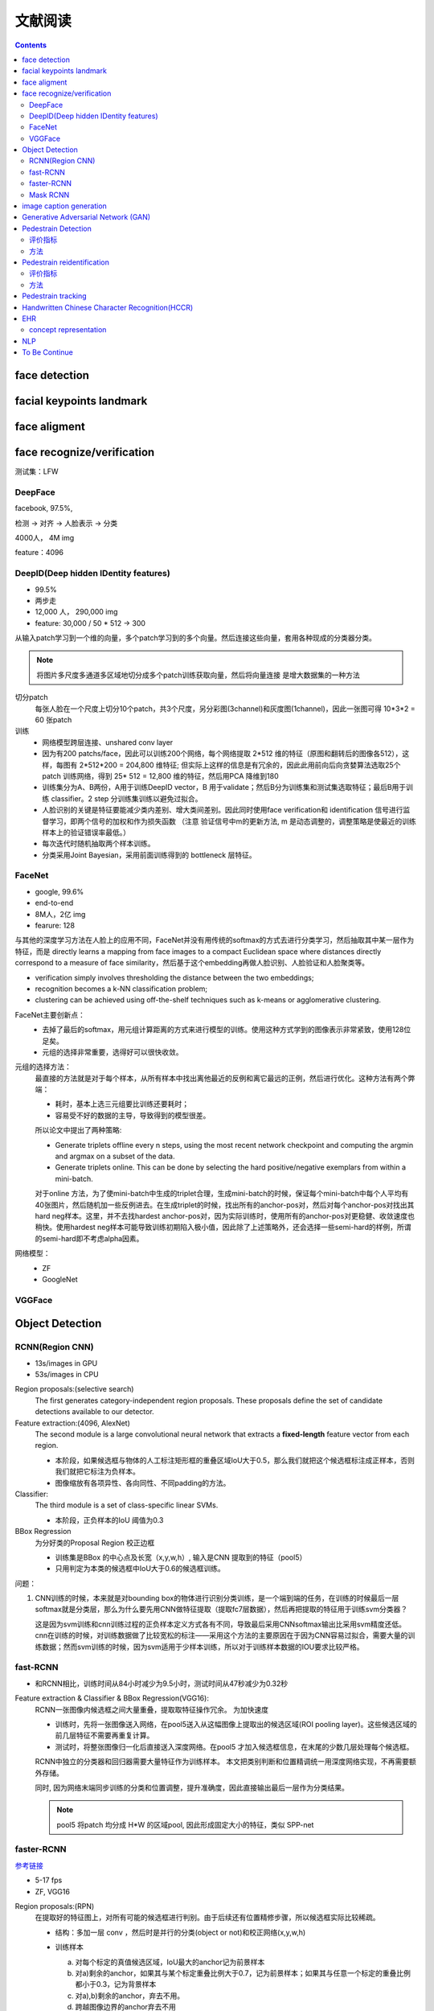文献阅读
==========

.. contents::

face detection
--------------

facial keypoints landmark
--------------------------


face aligment
--------------


face recognize/verification
---------------------------
测试集：LFW

DeepFace
`````````
facebook, 97.5%, 

检测 -> 对齐 -> 人脸表示 -> 分类

4000人， 4M img

feature：4096

DeepID(Deep hidden IDentity features)
`````````````````````````````````````
- 99.5%
- 两步走
- 12,000 人， 290,000 img
- feature: 30,000 / 50 * 512 -> 300

从输入patch学习到一个维的向量，多个patch学习到的多个向量。然后连接这些向量，套用各种现成的分类器分类。 

.. Note::
        将图片多尺度多通道多区域地切分成多个patch训练获取向量，然后将向量连接 是增大数据集的一种方法

切分patch
    每张人脸在一个尺度上切分10个patch，共3个尺度，另分彩图(3channel)和灰度图(1channel)，因此一张图可得 10*3*2 = 60 张patch

训练
    - 网络模型跨层连接、unshared conv layer
    - 因为有200 patchs/face，因此可以训练200个网络，每个网络提取 2*512 维的特征（原图和翻转后的图像各512），这样，每图有 2*512*200 = 204,800 维特征; 但实际上这样的信息是有冗余的，因此此用前向后向贪婪算法选取25个patch 训练网络，得到 25* 512 = 12,800 维的特征，然后用PCA 降维到180
    - 训练集分为A、B两份，A用于训练DeepID vector，B 用于validate；然后B分为训练集和测试集选取特征；最后B用于训练 classifier。2 step 分训练集训练以避免过拟合。
    - 人脸识别的关键是特征要能减少类内差别、增大类间差别。因此同时使用face verification和 identification 信号进行监督学习，即两个信号的加权和作为损失函数 （注意 验证信号中m的更新方法, m 是动态调整的，调整策略是使最近的训练样本上的验证错误率最低。）
    - 每次迭代时随机抽取两个样本训练。
    - 分类采用Joint Bayesian，采用前面训练得到的 bottleneck 层特征。

FaceNet
```````
- google, 99.6%
- end-to-end
- 8M人，2亿 img
- fearure: 128

与其他的深度学习方法在人脸上的应用不同，FaceNet并没有用传统的softmax的方式去进行分类学习，然后抽取其中某一层作为特征，而是 directly learns a mapping from face images to a compact Euclidean space where distances directly correspond to a measure of face similarity，然后基于这个embedding再做人脸识别、人脸验证和人脸聚类等。 

- verification simply involves thresholding the distance between the two embeddings; 
- recognition becomes a k-NN classification problem; 
- clustering can be achieved using off-the-shelf techniques such as k-means or agglomerative clustering.

FaceNet主要创新点：
  - 去掉了最后的softmax，用元组计算距离的方式来进行模型的训练。使用这种方式学到的图像表示非常紧致，使用128位足矣。 
  - 元组的选择非常重要，选得好可以很快收敛。

元组的选择方法：
  最直接的方法就是对于每个样本，从所有样本中找出离他最近的反例和离它最远的正例，然后进行优化。这种方法有两个弊端：

  + 耗时，基本上选三元组要比训练还要耗时；
  + 容易受不好的数据的主导，导致得到的模型很差。
  
  所以论文中提出了两种策略:

  - Generate triplets offline every n steps, using the most recent network checkpoint and computing the argmin and argmax on a subset of the data.
  - Generate triplets online. This can be done by selecting the hard positive/negative exemplars from within a mini-batch.
    
  对于online 方法，为了使mini-batch中生成的triplet合理，生成mini-batch的时候，保证每个mini-batch中每个人平均有40张图片，然后随机加一些反例进去。在生成triplet的时候，找出所有的anchor-pos对，然后对每个anchor-pos对找出其hard neg样本。这里，并不去找hardest anchor-pos对，因为实际训练时，使用所有的anchor-pos对更稳健、收敛速度也稍快。使用hardest neg样本可能导致训练初期陷入极小值，因此除了上述策略外，还会选择一些semi-hard的样例，所谓的semi-hard即不考虑alpha因素。

网络模型：
  - ZF
  - GoogleNet  

VGGFace
```````


Object Detection
----------------

RCNN(Region CNN)
`````````````````
- 13s/images in GPU
- 53s/images in CPU

Region proposals:(selective search)
  The first generates category-independent region proposals. These proposals define the set of candidate detections available to our detector. 

Feature extraction:(4096, AlexNet)
  The second module is a large convolutional neural network that extracts a **fixed-length** feature vector from each region. 
  
  - 本阶段，如果候选框与物体的人工标注矩形框的重叠区域IoU大于0.5，那么我们就把这个候选框标注成正样本，否则我们就把它标注为负样本。
  - 图像缩放有各项异性、各向同性、不同padding的方法。

Classifier:
  The third module is a set of class-specific linear SVMs.
  
  - 本阶段，正负样本的IoU 阈值为0.3

BBox Regression
  为分好类的Proposal Region 校正边框
  
  - 训练集是BBox 的中心点及长宽（x,y,w,h）, 输入是CNN 提取到的特征（pool5）
  - 只用判定为本类的候选框中IoU大于0.6的候选框训练。

问题：

1. CNN训练的时候，本来就是对bounding box的物体进行识别分类训练，是一个端到端的任务，在训练的时候最后一层softmax就是分类层，那么为什么要先用CNN做特征提取（提取fc7层数据），然后再把提取的特征用于训练svm分类器？
   
   这是因为svm训练和cnn训练过程的正负样本定义方式各有不同，导致最后采用CNNsoftmax输出比采用svm精度还低。cnn在训练的时候，对训练数据做了比较宽松的标注——采用这个方法的主要原因在于因为CNN容易过拟合，需要大量的训练数据；然而svm训练的时候，因为svm适用于少样本训练，所以对于训练样本数据的IOU要求比较严格。

fast-RCNN 
``````````
- 和RCNN相比，训练时间从84小时减少为9.5小时，测试时间从47秒减少为0.32秒

Feature extraction & Classifier & BBox Regression(VGG16):
  RCNN一张图像内候选框之间大量重叠，提取取特征操作冗余。 为加快速度

  - 训练时，先将一张图像送入网络，在pool5送入从这幅图像上提取出的候选区域(ROI pooling layer)。这些候选区域的前几层特征不需要再重复计算。
  - 测试时，将整张图像归一化后直接送入深度网络。在pool5 才加入候选框信息，在末尾的少数几层处理每个候选框。

  RCNN中独立的分类器和回归器需要大量特征作为训练样本。 本文把类别判断和位置精调统一用深度网络实现，不再需要额外存储。
  
  同时, 因为网络末端同步训练的分类和位置调整，提升准确度，因此直接输出最后一层作为分类结果。  

  .. Note:: 
        pool5 将patch 均分成 H*W 的区域pool, 因此形成固定大小的特征，类似 SPP-net  

faster-RCNN 
```````````````

`参考链接 <http://blog.csdn.net/shenxiaolu1984/article/details/51152614>`_  

- 5-17 fps
- ZF, VGG16  
 
Region proposals:(RPN)
  在提取好的特征图上，对所有可能的候选框进行判别。由于后续还有位置精修步骤，所以候选框实际比较稀疏。

  - 结构：多加一层 conv ，然后时是并行的分类(object or not)和校正网络(x,y,w,h)
  - 训练样本
    
    a. 对每个标定的真值候选区域，IoU最大的anchor记为前景样本 
    b. 对a)剩余的anchor，如果其与某个标定重叠比例大于0.7，记为前景样本；如果其与任意一个标定的重叠比例都小于0.3，记为背景样本 
    c. 对a),b)剩余的anchor，弃去不用。 
    d. 跨越图像边界的anchor弃去不用

    .. Note::
         Note that a single ground-truth box may assign positive labels to multiple anchors.    

训练的3种方法：
  - 轮流训练
  - 近似联合训练
  - 联合训练


Mask RCNN
``````````
- extends Faster R-CNN by adding a branch for predicting segmentation masks on each RoI
- RoIAlign
- decouple mask and class prediction: with a per-pixel sigmoid and a binary loss
- models can run at about 200ms per frame(5 fps) on a GPU
- human pose estimation

- network-depth-features: ResNet-50-C4, Feature Pyramid Network (FPN)


image caption generation
-------------------------

Generative Adversarial Network (GAN)
--------------------------------------



Pedestrain Detection
--------------------

评价指标
````````
- Precision Recall Curve
- Average Precision 
- Log-Average Miss Rate under IoU > 0.5 (0.7 is better) 

方法
````
- deformable Part Model, DPM
- Aggregated Channel Feature, ACF
- Locally Decorrelated Channel Feature, LDCF


Pedestrain reidentification
-----------------------------

评价指标
``````````
- mean Average Precision (mAP)
- rank-1, 10, 20 accuracy

置信加权相似度（Confidence Weighted Similarity, CWS)
Online Instance Matching, OIM

方法
````
- ID-discriminative Embedding, IDE

Pedestrain tracking
-------------------

Handwritten Chinese Character Recognition(HCCR)
---------------------------------------------------------

NLP(natural language processing)

- 2013  富士通公司的团队采用改进的CNN (Convolutional neural network)网络,获得了脱机手写汉字识别的第一名,识别率高达94.77%

- 2015 改进的HCCR-GoogLeNet模型,在ICDAR2013比赛数据集上取得了96.74%的识别率(首次超越人类)

深度学习方法的问题

训练和测试时间较长,字典存储偏大等问题,

ocr 识别方法：
- 
- sequence-based model(based on HMMs, Connectionist Temporal Classification, Attention based models, etc.)
- attention-based models :Attention就是在网络中加入关注区域的移动、缩放机制，连续部分信息的序列化输入。  
关注区域的移动、缩放采用强化学习来实现。
- third party solutions like Abbyy(收费) or Tesseract

android 方案：
tensorflow 
caffe
react native --> tesseract 库
云服务 --> tensorflow server / docker

Tesseract

1. app/build.gradle 添加依赖 tess-two 依赖（tess-two 网页)
2.

EHR
-----

concept representation
``````````````````````

作用：

- 检索相关concept : 表征空间的最近邻
- 病人相似性:  
- 电子分型
- 一些用于预测疾病或再入院时间的机器学习算法可以使用更少的数据

NLP
---------



To Be Continue
---------------

价值迭代网络

- SA-GAN(Self-Attention GAN): 生成图片， 对生成器和判别器应用谱归一化(spectral normalization)
- ST-GAN(Spatial Transformer GAN):
- ATA-GAN(Attention-Aware GAN):生成图片， a novel attention transfer mechanism
- DA-GAN(Deep Attention GAN): instance-level image translation,  非监督， 可用于 text-to-image




